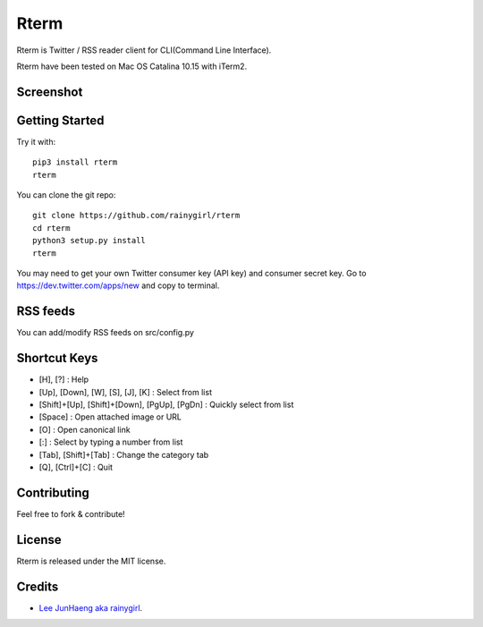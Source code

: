 =====
Rterm
=====

Rterm is Twitter / RSS reader client for CLI(Command Line Interface).

Rterm have been tested on Mac OS Catalina 10.15 with iTerm2.


----------
Screenshot
----------

.. image:: https://raw.githubusercontent.com/rainygirl/rterm/master/screenshot.gif


---------------
Getting Started
---------------


Try it with::

    pip3 install rterm
    rterm

You can clone the git repo::

    git clone https://github.com/rainygirl/rterm
    cd rterm
    python3 setup.py install
    rterm

You may need to get your own Twitter consumer key (API key) and consumer secret key. Go to `https://dev.twitter.com/apps/new <https://dev.twitter.com/apps/new>`_ and copy to terminal.

---------
RSS feeds
---------

You can add/modify RSS feeds on src/config.py


-------------
Shortcut Keys
-------------

* [H], [?] : Help
* [Up], [Down], [W], [S], [J], [K] : Select from list
* [Shift]+[Up], [Shift]+[Down], [PgUp], [PgDn] : Quickly select from list
* [Space] : Open attached image or URL
* [O] : Open canonical link
* [:] : Select by typing a number from list
* [Tab], [Shift]+[Tab] : Change the category tab
* [Q], [Ctrl]+[C] : Quit


------------
Contributing
------------

Feel free to fork & contribute!


-------
License
-------

Rterm is released under the MIT license.


-------
Credits
-------

* `Lee JunHaeng aka rainygirl <https://rainygirl.com/>`_.


